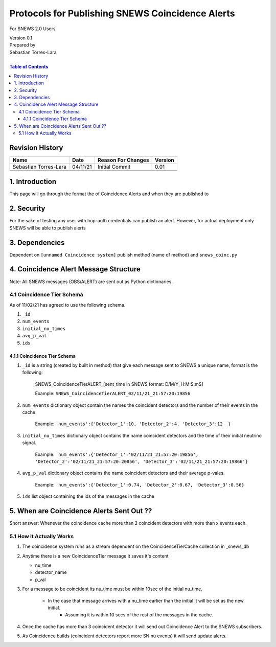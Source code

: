 Protocols for Publishing SNEWS Coincidence Alerts
====================================================

For SNEWS 2.0 Users

| Version 0.1
| Prepared by
| Sebastian Torres-Lara
|

.. contents:: Table of Contents

Revision History
----------------

+-----------------------+----------+----------------------+-----------+
| Name                  | Date     | Reason For Changes   | Version   |
+=======================+==========+======================+===========+
| Sebastian Torres-Lara | 04/11/21 | Initial Commit       | 0.01      |
+-----------------------+----------+----------------------+-----------+
+-----------------------+----------+----------------------+-----------+
+-----------------------+----------+----------------------+-----------+

1. Introduction
---------------
This page will go through the format the of Coincidence Alerts and when they are published to


2. Security
-----------

For the sake of testing any user with hop-auth credentials can publish an alert. However, for actual deployment only SNEWS will be able to publish alerts


3. Dependencies
---------------

Dependent on ``[unnamed Coincidence system]`` publish method (name of method) and ``snews_coinc.py``



4. Coincidence Alert Message Structure
--------------------

Note: All SNEWS messages (OBS/ALERT) are sent out as Python dictionaries.

4.1 Coincidence Tier Schema
~~~~~~~~~~~~~~~~~~~~~~~~~~~
As of 11/02/21 has agreed to use the following schema.

#. ``_id``

#. ``num_events``

#. ``initial_nu_times``

#. ``avg_p_val``

#. ``ids``


4.1.1 Coincidence Tier Schema
^^^^^^^^^^^^^^^^^^^^^^^^^^^^^

#. ``_id`` is a string (created by built in method) that give each message sent to SNEWS a unique name, format is the following:

    SNEWS_CoincidenceTierALERT_[sent_time in SNEWS format: D/M/Y_H:M:S:mS]

    Example: ``SNEWS_CoincidenceTierALERT_02/11/21_21:57:20:19856``

#. ``num_events``  dictionary object contain the names the coincident detectors and the number of their events in the cache.

    Example:  ``'num_events':{'Detector_1':10, 'Detector_2':4, 'Detector_3':12  }``

#. ``initial_nu_times`` dictionary object contains the name coincident detectors and the time of their initial neutrino signal.

    Example: ``'num_events':{'Detector_1':'02/11/21_21:57:20:19856', 'Detector_2':'02/11/21_21:57:20:20856', 'Detector_3':'02/11/21_21:57:20:19866'}``

#. ``avg_p_val`` dictionary object contains the name coincident detectors and their average p-vales.

    Example: ``'num_events':{'Detector_1':0.74, 'Detector_2':0.67, 'Detector_3':0.56}``


#. ``ids`` list object containing the ids of the messages in the cache


5. When are Coincidence Alerts Sent Out ??
----------------------------

Short answer: Whenever the coincidence cache more than 2 coincident detectors with more than x events each.

5.1 How it Actually Works
~~~~~~~~~~~~~~~~~~~~~~~~~

#. The coincidence system runs as a stream dependent on the CoincidenceTierCache collection in _snews_db

#.  Anytime there is a new CoincidenceTier message it saves it's content

    - nu_time
    - detector_name
    - p_val

#. For a message to be coincident its nu_time must be within 10sec of the initial nu_time.

    - In the case that message arrives with a nu_time earlier than the initial it will be set as the new initial.
            - Assuming it is within 10 secs of the rest of the messages in the cache.

#. Once the cache has more than 3 coincident detector it will send out Coincidence Alert to the SNEWS subscribers.

#. As Coincidence builds (coincident detectors report more SN nu events) it will send update alerts. 









